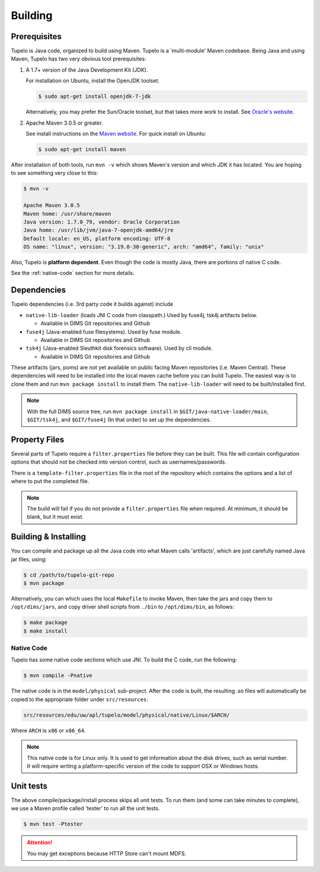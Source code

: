 .. _building:

=================================
Building
=================================


**************
Prerequisites
**************

Tupelo is Java code, organized to build using Maven.  Tupelo is a
'multi-module' Maven codebase.  Being Java and using Maven, Tupelo has
two very obvious tool prerequisites:

#. A 1.7+ version of the Java Development Kit (JDK).

   For installation on Ubuntu, install the OpenJDK toolset.

   .. code-block:: none

       $ sudo apt-get install openjdk-7-jdk

   ..


   Alternatively, you may prefer the Sun/Oracle toolset, but that takes more
   work to install. See `Oracle's website`_.

#. Apache Maven 3.0.5 or greater.

   See install instructions on the `Maven website`_.  For quick install on Ubuntu:

   .. code-block:: none

       $ sudo apt-get install maven

   ..

After installation of both tools, run ``mvn -v`` which shows Maven's
version and which JDK it has located.  You are hoping to see something
very close to this:

.. code-block:: none

    $ mvn -v

    Apache Maven 3.0.5
    Maven home: /usr/share/maven
    Java version: 1.7.0_79, vendor: Oracle Corporation
    Java home: /usr/lib/jvm/java-7-openjdk-amd64/jre
    Default locale: en_US, platform encoding: UTF-8
    OS name: "linux", version: "3.19.0-30-generic", arch: "amd64", family: "unix"

..

Also, Tupelo is **platform dependent**. Even though the code is mostly Java, there are portions of native C code.

See the :ref:`native-code` section for more details.

*************
Dependencies
*************

Tupelo dependencies (i.e. 3rd party code it builds against) include 

* ``native-lib-loader`` (loads JNI C code from classpath.)
  Used by fuse4j, tsk4j artifacts below.

  * Available in DIMS Git repositories and Github

* ``fuse4j`` (Java-enabled fuse filesystems).
  Used by fuse module.

  * Available in DIMS Git repositories and Github

* ``tsk4j`` (Java-enabled Sleuthkit disk forensics software).
  Used by cli module.

  * Available in DIMS Git repositories and Github

These artifacts (jars, poms) are not yet available on public facing
Maven repositories (i.e. Maven Central). These dependencies will need to be installed into the local maven cache
before you can build Tupelo. The easiest way is to clone them and run ``mvn package install`` to install them.
The ``native-lib-loader`` will need to be built/installed first.

.. note::

  With the full DIMS source tree, run ``mvn package install`` in ``$GIT/java-native-loader/main``,
  ``$GIT/tsk4j``, and ``$GIT/fuse4j`` (In that order) to set up the dependencies.

..

***************
Property Files
***************

Several parts of Tupelo require a ``filter.properties`` file before they can be built.
This file will contain configuration options that should not be checked into version control,
such as usernames/passwords.

There is a ``template-filter.properties`` file in the root of the repository which contains the options
and a list of where to put the completed file.

.. note::

    The build will fail if you do not provide a ``filter.properties`` file when
    required. At minimum, it should be blank, but it must exist.

..

*********************
Building & Installing
*********************

You can compile and package up all the Java code into what Maven calls
'artifacts', which are just carefully named Java jar files, using:

.. code-block:: none

    $ cd /path/to/tupelo-git-repo
    $ mvn package

..

Alternatively, you can which uses the local ``Makefile`` to invoke Maven, then
take the jars and copy them to ``/opt/dims/jars``, and copy driver shell
scripts from ``./bin`` to ``/opt/dims/bin``, as follows:

.. code-block:: none

    $ make package
    $ make install

..

.. _native-code:

Native Code
-----------

Tupelo has some native code sections which use JNI.
To build the C code, run the following:

.. code-block:: none

    $ mvn compile -Pnative

..

The native code is in the ``model/physical`` sub-project.
After the code is built, the resulting .so files will automatically be copied
to the appropriate folder under ``src/resources``:

.. code-block:: none

    src/resources/edu/uw/apl/tupelo/model/physical/native/Linux/$ARCH/

..

Where ``ARCH`` is ``x86`` or ``x86_64``.

.. note::

    This native code is for Linux only. It is used to get information about the
    disk drives, such as serial number. It will require writing a platform-specific
    version of the code to support OSX or Windows hosts.

..

**********
Unit tests
**********

The above compile/package/install process skips all unit tests.  To
run them (and some can take minutes to complete), we use a Maven
profile called 'tester' to run all the unit tests.

.. code-block:: none

    $ mvn test -Ptester

..

.. TODO(swarner): Still working on this. (Remove todo:: block when done).

.. attention::

    You may get exceptions because HTTP Store can't mount MDFS.

    .. todo::

        Still working on this.

    ..

..


.. _Oracle's website: http://www.oracle.com/technetwork/java/javase/downloads/jdk7-downloads-1880260.html
.. _Maven website: http://maven.apache.org/download.cgi
